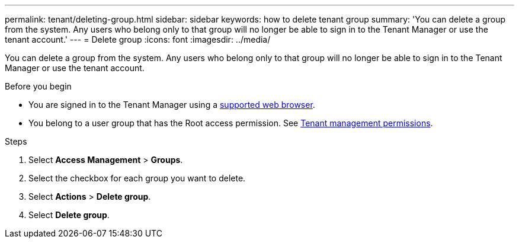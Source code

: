 ---
permalink: tenant/deleting-group.html
sidebar: sidebar
keywords: how to delete tenant group
summary: 'You can delete a group from the system. Any users who belong only to that group will no longer be able to sign in to the Tenant Manager or use the tenant account.'
---
= Delete group
:icons: font
:imagesdir: ../media/

[.lead]
You can delete a group from the system. Any users who belong only to that group will no longer be able to sign in to the Tenant Manager or use the tenant account.

.Before you begin

* You are signed in to the Tenant Manager using a link:../admin/web-browser-requirements.html[supported web browser].
* You belong to a user group that has the Root access permission. See link:tenant-management-permissions.html[Tenant management permissions].

.Steps
. Select *Access Management* > *Groups*.

. Select the checkbox for each group you want to delete.
. Select *Actions* > *Delete group*.

. Select *Delete group*. 
